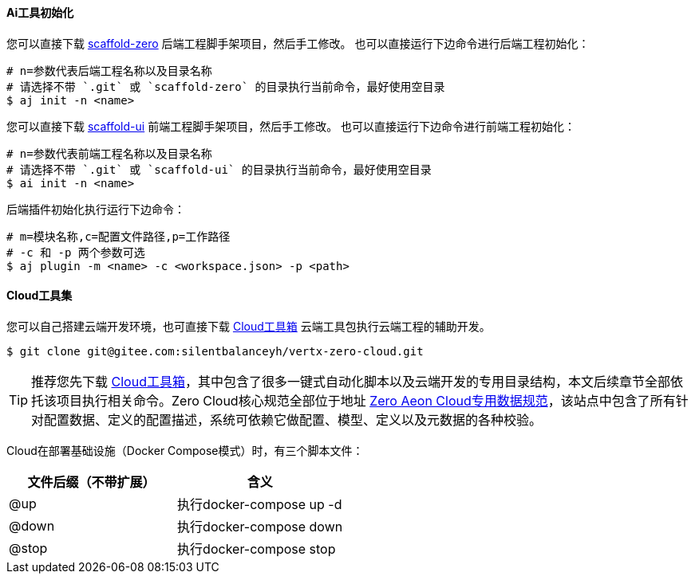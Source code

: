 ifndef::imagesdir[:imagesdir: ../images]
:data-uri:

==== Ai工具初始化

您可以直接下载 link:https://gitee.com/silentbalanceyh/scaffold-zero[scaffold-zero,window="_blank"] 后端工程脚手架项目，然后手工修改。
也可以直接运行下边命令进行后端工程初始化：

[source,bash]
----
# n=参数代表后端工程名称以及目录名称
# 请选择不带 `.git` 或 `scaffold-zero` 的目录执行当前命令，最好使用空目录
$ aj init -n <name>
----

您可以直接下载 link:https://gitee.com/silentbalanceyh/scaffold-ui[scaffold-ui,window="_blank"] 前端工程脚手架项目，然后手工修改。
也可以直接运行下边命令进行前端工程初始化：

[source,bash]
----
# n=参数代表前端工程名称以及目录名称
# 请选择不带 `.git` 或 `scaffold-ui` 的目录执行当前命令，最好使用空目录
$ ai init -n <name>
----

后端插件初始化执行运行下边命令：

[source,bash]
----
# m=模块名称,c=配置文件路径,p=工作路径
# -c 和 -p 两个参数可选
$ aj plugin -m <name> -c <workspace.json> -p <path>
----

==== Cloud工具集

您可以自己搭建云端开发环境，也可直接下载 link:https://gitee.com/silentbalanceyh/vertx-zero-cloud[Cloud工具箱,window="_blank"] 云端工具包执行云端工程的辅助开发。

[source,bash]
----
$ git clone git@gitee.com:silentbalanceyh/vertx-zero-cloud.git
----

[TIP]
====
推荐您先下载 link:https://gitee.com/silentbalanceyh/vertx-zero-cloud[Cloud工具箱,window="_blank"]，其中包含了很多一键式自动化脚本以及云端开发的专用目录结构，本文后续章节全部依托该项目执行相关命令。Zero Cloud核心规范全部位于地址 link:https://www.vertx-cloud.cn/[Zero Aeon Cloud专用数据规范,window="_blank"]，该站点中包含了所有针对配置数据、定义的配置描述，系统可依赖它做配置、模型、定义以及元数据的各种校验。
====

Cloud在部署基础设施（Docker Compose模式）时，有三个脚本文件：

[options="header"]
|====
|文件后缀（不带扩展）|含义
|@up|执行docker-compose up -d
|@down|执行docker-compose down
|@stop|执行docker-compose stop
|====